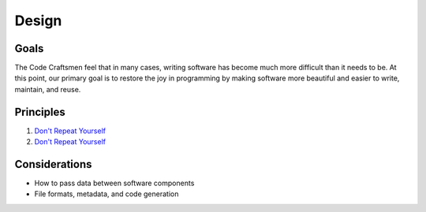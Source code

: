 .. _design:

======
Design
======

Goals
=====

The Code Craftsmen feel that in many cases, writing software has
become much more difficult than it needs to be.  At this point, our
primary goal is to restore the joy in programming by making software
more beautiful and easier to write, maintain, and reuse.

Principles
==========

#. `Don't Repeat Yourself`_
#. `Don't Repeat Yourself`_

Considerations
==============

- How to pass data between software components
- File formats, metadata, and code generation
  
.. _Don't Repeat Yourself:
   https://en.wikipedia.org/wiki/Don%27t_repeat_yourself

..
  Comment section for ideas
  
  A fully-featured application executive leverages standardized
  component configuration and operation mechanisms to minimize
  application-level boilerplate and code duplication.

  This is achieved by employing...
  
  Code reuse is maximized / code duplication is minimized

  Generation of boilerplate/glue code
   
  Corollaries
   
  - Break software into reusable components

